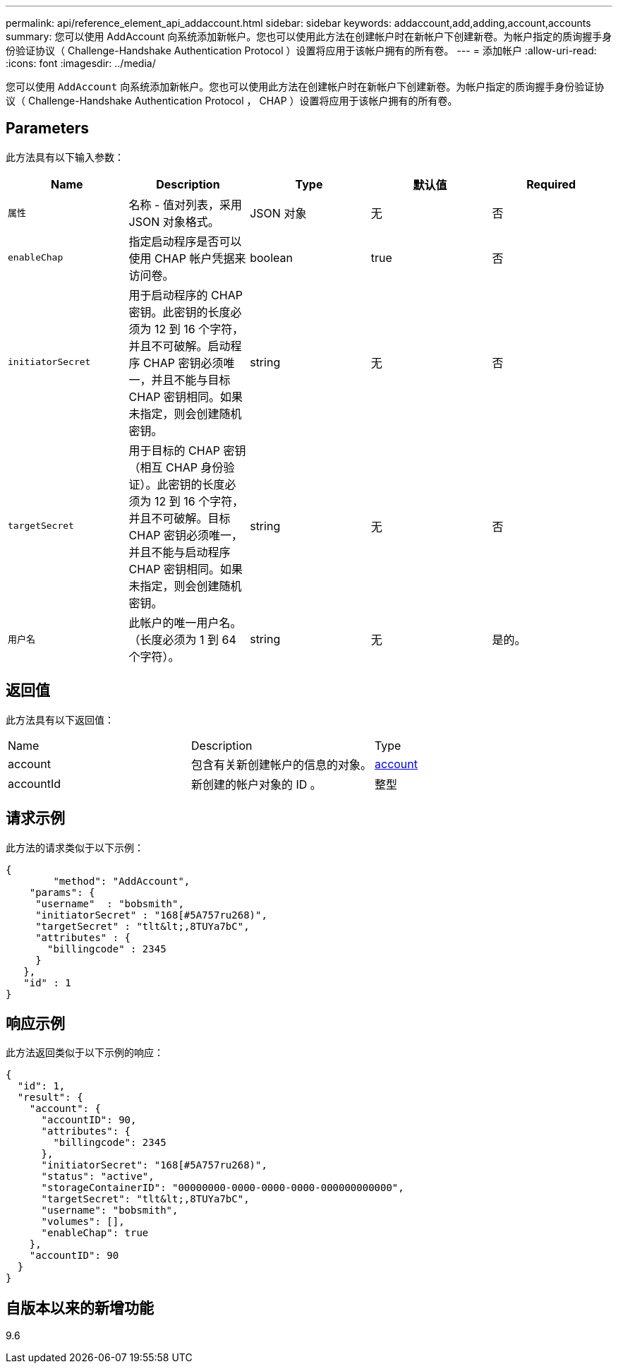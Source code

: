 ---
permalink: api/reference_element_api_addaccount.html 
sidebar: sidebar 
keywords: addaccount,add,adding,account,accounts 
summary: 您可以使用 AddAccount 向系统添加新帐户。您也可以使用此方法在创建帐户时在新帐户下创建新卷。为帐户指定的质询握手身份验证协议（ Challenge-Handshake Authentication Protocol ）设置将应用于该帐户拥有的所有卷。 
---
= 添加帐户
:allow-uri-read: 
:icons: font
:imagesdir: ../media/


[role="lead"]
您可以使用 `AddAccount` 向系统添加新帐户。您也可以使用此方法在创建帐户时在新帐户下创建新卷。为帐户指定的质询握手身份验证协议（ Challenge-Handshake Authentication Protocol ， CHAP ）设置将应用于该帐户拥有的所有卷。



== Parameters

此方法具有以下输入参数：

|===
| Name | Description | Type | 默认值 | Required 


 a| 
`属性`
 a| 
名称 - 值对列表，采用 JSON 对象格式。
 a| 
JSON 对象
 a| 
无
 a| 
否



 a| 
`enableChap`
 a| 
指定启动程序是否可以使用 CHAP 帐户凭据来访问卷。
 a| 
boolean
 a| 
true
 a| 
否



 a| 
`initiatorSecret`
 a| 
用于启动程序的 CHAP 密钥。此密钥的长度必须为 12 到 16 个字符，并且不可破解。启动程序 CHAP 密钥必须唯一，并且不能与目标 CHAP 密钥相同。如果未指定，则会创建随机密钥。
 a| 
string
 a| 
无
 a| 
否



 a| 
`targetSecret`
 a| 
用于目标的 CHAP 密钥（相互 CHAP 身份验证）。此密钥的长度必须为 12 到 16 个字符，并且不可破解。目标 CHAP 密钥必须唯一，并且不能与启动程序 CHAP 密钥相同。如果未指定，则会创建随机密钥。
 a| 
string
 a| 
无
 a| 
否



 a| 
`用户名`
 a| 
此帐户的唯一用户名。（长度必须为 1 到 64 个字符）。
 a| 
string
 a| 
无
 a| 
是的。

|===


== 返回值

此方法具有以下返回值：

|===


| Name | Description | Type 


 a| 
account
 a| 
包含有关新创建帐户的信息的对象。
 a| 
xref:reference_element_api_account.adoc[account]



 a| 
accountId
 a| 
新创建的帐户对象的 ID 。
 a| 
整型

|===


== 请求示例

此方法的请求类似于以下示例：

[listing]
----
{
	"method": "AddAccount",
    "params": {
     "username"  : "bobsmith",
     "initiatorSecret" : "168[#5A757ru268)",
     "targetSecret" : "tlt&lt;,8TUYa7bC",
     "attributes" : {
       "billingcode" : 2345
     }
   },
   "id" : 1
}
----


== 响应示例

此方法返回类似于以下示例的响应：

[listing]
----
{
  "id": 1,
  "result": {
    "account": {
      "accountID": 90,
      "attributes": {
        "billingcode": 2345
      },
      "initiatorSecret": "168[#5A757ru268)",
      "status": "active",
      "storageContainerID": "00000000-0000-0000-0000-000000000000",
      "targetSecret": "tlt&lt;,8TUYa7bC",
      "username": "bobsmith",
      "volumes": [],
      "enableChap": true
    },
    "accountID": 90
  }
}
----


== 自版本以来的新增功能

9.6
